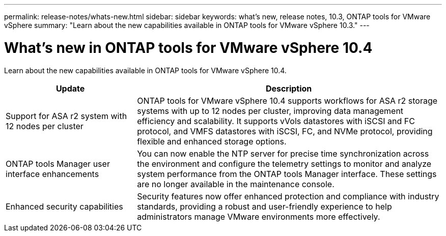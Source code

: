 ---
permalink: release-notes/whats-new.html
sidebar: sidebar
keywords: what's new, release notes, 10.3, ONTAP tools for VMware vSphere
summary: "Learn about the new capabilities available in ONTAP tools for VMware vSphere 10.3."
---

= What's new in ONTAP tools for VMware vSphere 10.4

[.lead]
Learn about the new capabilities available in ONTAP tools for VMware vSphere 10.4.

[cols="30%,70%",options="header"]
|===
| Update | Description

|Support for ASA r2 system with 12 nodes per cluster
|ONTAP tools for VMware vSphere 10.4 supports workflows for ASA r2 storage systems with up to 12 nodes per cluster, improving data management efficiency and scalability. It supports vVols datastores with iSCSI and FC protocol, and VMFS datastores with iSCSI, FC, and NVMe protocol, providing flexible and enhanced storage options.

|ONTAP tools Manager user interface enhancements
|You can now enable the NTP server for precise time synchronization across the environment and configure the telemetry settings to monitor and analyze system performance from the ONTAP tools Manager interface. These settings are no longer available in the maintenance console.

|Enhanced security capabilities
|Security features now offer enhanced protection and compliance with industry standards, providing a robust and user-friendly experience to help administrators manage VMware environments more effectively.

|===


